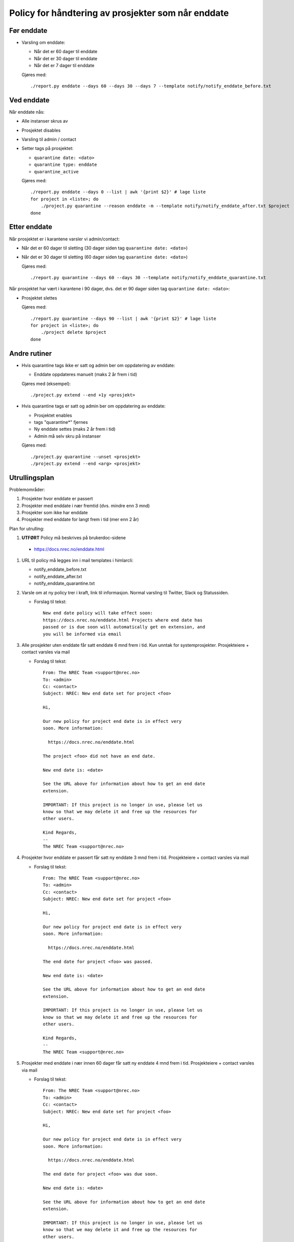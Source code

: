 
===================================================
Policy for håndtering av prosjekter som når enddate
===================================================

Før enddate
===========

* Varsling om enddate:

  - Når det er 60 dager til enddate
  - Når det er 30 dager til enddate
  - Når det er 7 dager til enddate

  Gjøres med::
    
    ./report.py enddate --days 60 --days 30 --days 7 --template notify/notify_enddate_before.txt

Ved enddate
===========
    
Når enddate nås:

* Alle instanser skrus av
* Prosjektet disables
* Varsling til admin / contact
* Setter tags på prosjektet:

  - ``quarantine date: <dato>``
  - ``quarantine type: enddate``
  - ``quarantine_active``

  Gjøres med::

    ./report.py enddate --days 0 --list | awk '{print $2}' # lage liste
    for project in <liste>; do
        ./project.py quarantine --reason enddate -m --template notify/notify_enddate_after.txt $project
    done

Etter enddate
=============

Når prosjektet er i karantene varsler vi admin/contact:

* Når det er 60 dager til sletting (30 dager siden tag ``quarantine
  date: <dato>``)
* Når det er 30 dager til sletting (60 dager siden tag ``quarantine
  date: <dato>``)

  Gjøres med::

    ./report.py quarantine --days 60 --days 30 --template notify/notify_enddate_quarantine.txt

Når prosjektet har vært i karantene i 90 dager, dvs. det er 90 dager
siden tag ``quarantine date: <dato>``:

* Prosjektet slettes

  Gjøres med::

    ./report.py quarantine --days 90 --list | awk '{print $2}' # lage liste
    for project in <liste>; do
        ./project delete $project
    done

Andre rutiner
=============

* Hvis quarantine tags ikke er satt og admin ber om
  oppdatering av enddate:

  - Enddate oppdateres manuelt (maks 2 år frem i tid)

  Gjøres med (eksempel)::

    ./project.py extend --end +1y <prosjekt>

* Hvis quarantine tags er satt og admin ber om oppdatering
  av enddate:

  - Prosjektet enables
  - tags "quarantine*" fjernes
  - Ny enddate settes (maks 2 år frem i tid)
  - Admin må selv skru på instanser

  Gjøres med::

    ./project.py quarantine --unset <prosjekt>
    ./project.py extend --end <arg> <prosjekt>


Utrullingsplan
==============

Problemområder:

#. Prosjekter hvor enddate er passert
#. Prosjekter med enddate i nær fremtid (dvs. mindre enn 3 mnd)
#. Prosjekter som ikke har enddate
#. Prosjekter med enddate for langt frem i tid (mer enn 2 år)

Plan for utrulling:

#.  **UTFØRT** Policy må beskrives på brukerdoc-sidene

   * https://docs.nrec.no/enddate.html

#. URL til policy må legges inn i mail templates i himlarcli:

   * notify_enddate_before.txt
   * notify_enddate_after.txt
   * notify_enddate_quarantine.txt

#. Varsle om at ny policy trer i kraft, link til informasjon. Normal
   varsling til Twitter, Slack og Statussiden.

   * Forslag til tekst::

       New end date policy will take effect soon:
       https://docs.nrec.no/enddate.html Projects where end date has
       passed or is due soon will automatically get en extension, and
       you will be informed via email

#. Alle prosjekter uten enddate får satt enddate 6 mnd frem i tid. Kun
   unntak for systemprosjekter. Prosjekteiere + contact varsles via
   mail

   * Forslag til tekst::

       From: The NREC Team <support@nrec.no>
       To: <admin>
       Cc: <contact>
       Subject: NREC: New end date set for project <foo>

       Hi,

       Our new policy for project end date is in effect very
       soon. More information:

         https://docs.nrec.no/enddate.html

       The project <foo> did not have an end date.

       New end date is: <date>

       See the URL above for information about how to get an end date
       extension.

       IMPORTANT: If this project is no longer in use, please let us
       know so that we may delete it and free up the resources for
       other users.

       Kind Regards,
       --
       The NREC Team <support@nrec.no>

#. Prosjekter hvor enddate er passert får satt ny enddate 3 mnd frem i
   tid. Prosjekteiere + contact varsles via mail

   * Forslag til tekst::

       From: The NREC Team <support@nrec.no>
       To: <admin>
       Cc: <contact>
       Subject: NREC: New end date set for project <foo>

       Hi,

       Our new policy for project end date is in effect very
       soon. More information:

         https://docs.nrec.no/enddate.html

       The end date for project <foo> was passed.

       New end date is: <date>

       See the URL above for information about how to get an end date
       extension.

       IMPORTANT: If this project is no longer in use, please let us
       know so that we may delete it and free up the resources for
       other users.

       Kind Regards,
       --
       The NREC Team <support@nrec.no>

#. Prosjekter med enddate i nær innen 60 dager får satt ny enddate 4
   mnd frem i tid. Prosjekteiere + contact varsles via mail

   * Forslag til tekst::

       From: The NREC Team <support@nrec.no>
       To: <admin>
       Cc: <contact>
       Subject: NREC: New end date set for project <foo>

       Hi,

       Our new policy for project end date is in effect very
       soon. More information:

         https://docs.nrec.no/enddate.html

       The end date for project <foo> was due soon.

       New end date is: <date>

       See the URL above for information about how to get an end date
       extension.

       IMPORTANT: If this project is no longer in use, please let us
       know so that we may delete it and free up the resources for
       other users.

       Kind Regards,
       --
       The NREC Team <support@nrec.no>

#. Prosjekter med enddate for langt frem (>2 år) får satt ny enddate 2
   år frem i tid. Prosjekteiere + contact varsles via mail

   * Forslag til tekst::

       From: The NREC Team <support@nrec.no>
       To: <admin>
       Cc: <contact>
       Subject: NREC: New end date set for project <foo>

       Hi,

       Our new policy for project end date is in effect very
       soon. More information:

         https://docs.nrec.no/enddate.html

       The end date for project <foo> was set too far into the
       future. According to the policy, maximum is 2 years. You may
       extend the life time of the project by applying for an
       extension when the new end date is due.

       New end date is: <date>

       See the URL above for information about how to get an end date
       extension.

       IMPORTANT: If this project is no longer in use, please let us
       know so that we may delete it and free up the resources for
       other users.

       Kind Regards,
       --
       The NREC Team <support@nrec.no>

#. Policy iverksettes

   * Cron-jobb for varsling før enddate::

       0 6 * * * /opt/himlarcli/bin/enddate-notify-before.sh >/dev/null 2>&1

   * Cron-jobb for å sette i karantene::

       5 6 * * * /opt/himlarcli/bin/enddate-enter-quarantine.sh >/dev/null 2>&1

   * Cron-jobb for varsling av prosjekter i karantene::

       10 6 * * * /opt/himlarcli/bin/enddate-notify-quarantine.sh >/dev/null 2>&1

   * Cron-jobb for slette prosjekter som har vært i karantene 90 dager::

       15 6 * * * /opt/himlarcli/bin/enddate-delete.sh >/dev/null 2>&1
